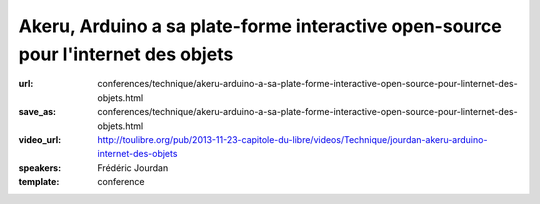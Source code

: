 ==================================================================================
Akeru, Arduino a sa plate-forme interactive open-source pour l'internet des objets
==================================================================================

:url: conferences/technique/akeru-arduino-a-sa-plate-forme-interactive-open-source-pour-linternet-des-objets.html
:save_as: conferences/technique/akeru-arduino-a-sa-plate-forme-interactive-open-source-pour-linternet-des-objets.html
:video_url: http://toulibre.org/pub/2013-11-23-capitole-du-libre/videos/Technique/jourdan-akeru-arduino-internet-des-objets
:speakers: Frédéric Jourdan
:template: conference

.. html::

 <p>Frédéric Jourdan participe avec <a href="http://snootlab.com/" rel="nofollow">Snootlab</a> depuis 2010 au développement du mouvement Open source hardware et conçoit, fabrique et distribue des shield pour Arduino et Raspberry-pi.</p><p>Suite à un rappel sur l&#39;Open source hardware et Arduino, Frédéric présentera Akeru, une carte open source hardware qui permet l&#39;accès au réseau IOT (Internet of Things) Sigfox pour le grand public, mais également Akeru.io, une plateforme d&#39;exploitation des données. Celle-ci permet de conserver et d&#39;accéder à ses données dans des formats bruts et ouverts, en mode push et pull ainsi qu&#39;à des outils de représentation et de traitement des données basés sur <a href="http://actoboard.com" rel="nofollow">actoboard.com</a></p>

